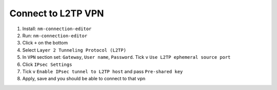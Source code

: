 Connect to L2TP VPN
===================

1. Install: ``nm-connection-editor``
2. Run: ``nm-connection-editor``
3. Click ``+`` on the bottom
4. Select ``Layer 2 Tunneling Protocol (L2TP)``
5. In ``VPN`` section set: ``Gateway``, ``User name``, ``Password``. Tick ``v`` ``Use L2TP ephemeral source port``
6. Click ``IPsec Settings``
7. Tick ``v`` ``Enable IPsec tunnel to L2TP host`` and pass ``Pre-shared key``
8. Apply, save and you should be able to connect to that vpn
